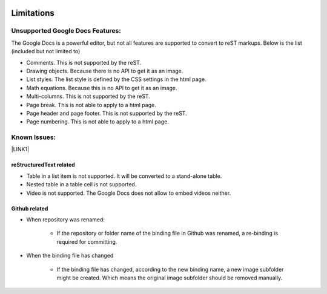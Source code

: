 \ |IMG1|\ 

.. _h1a461f6b1275321a16291dd169a6c:

Limitations
###########

.. _h19176e602c6c3f6828a7e207b523e9:

Unsupported Google Docs Features:
*********************************

The Google Docs is a powerful editor, but not all features are supported to convert to reST markups. Below is the list (included but not limited to)

* Comments. This is not supported by the reST.
* Drawing objects. Because there is no API to get it as an image.
* List styles. The list style is defined by the CSS settings in the html page.
* Math equations. Because this is no API to get it as an image.
* Multi-columns. This is not supported by the reST.
* Page break. This is not able to apply to a html page.
* Page header and page footer. This is not supported by the reST.
* Page numbering. This is not able to apply to a html page.

.. _h65776f3b486b79192426655c476e97b:

Known Issues:
*************

\ |LINK1|\ 

.. _h1f753e737333503f6591234143cc4:

reStructuredText related
========================

* Table in a list item is not supported. It will be converted to a stand-alone table.
* Nested table in a table cell is not supported.
* Video is not supported. The Google Docs does not allow to embed videos neither.

.. _h69271f6b544a4942467e713a34332e47:

Github related
==============

* When repository was renamed:

    * If the repository or folder name of the binding file in Github was renamed, a re-binding is required for committing.

* When the binding file has changed

    * If the binding file has changed, according to the new binding name, a new  image subfolder might be created. Which means the original image subfolder should be removed manually.


.. |LINK1| raw:: html

    <a href="http://www.google.com" target="_blank">google</a>


.. |IMG1| image:: static/Limitations_1.png
   :height: 181 px
   :width: 181 px
